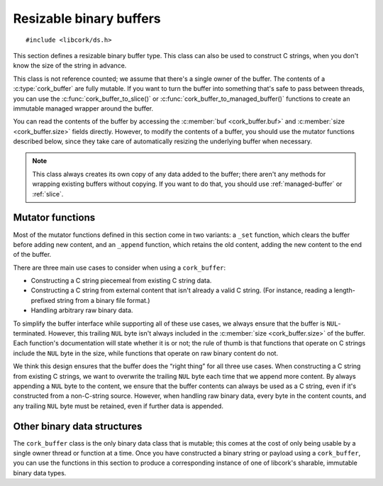 .. _buffer:

************************
Resizable binary buffers
************************

.. highlight:: c

::

  #include <libcork/ds.h>

This section defines a resizable binary buffer type.  This class can
also be used to construct C strings, when you don't know the size of
the string in advance.

This class is not reference counted; we assume that there's a single
owner of the buffer.  The contents of a :c:type:`cork_buffer` are fully
mutable.  If you want to turn the buffer into something that's safe to
pass between threads, you can use the :c:func:`cork_buffer_to_slice()`
or :c:func:`cork_buffer_to_managed_buffer()` functions to create an
immutable managed wrapper around the buffer.

You can read the contents of the buffer by accessing the :c:member:`buf
<cork_buffer.buf>` and :c:member:`size <cork_buffer.size>` fields
directly.  However, to modify the contents of a buffer, you should use
the mutator functions described below, since they take care of
automatically resizing the underlying buffer when necessary.

.. note::

   This class always creates its own copy of any data added to the
   buffer; there aren't any methods for wrapping existing buffers
   without copying.  If you want to do that, you should use
   :ref:`managed-buffer` or :ref:`slice`.


.. type:: struct cork_buffer

   A resizable binary buffer.

   .. member:: void \*buf

      The current contents of the buffer.

   .. member:: size_t  size

      The current size of the buffer.


.. function:: void cork_buffer_init(struct cork_alloc \*alloc, struct cork_buffer \*buffer)
              struct cork_buffer CORK_BUFFER_INIT(struct cork_alloc \*alloc)

   Initialize a new buffer instance that you've allocated yourself
   (usually on the stack).  The ``CORK_BUFFER_INIT`` version can only be
   used as a static initializer.

   The preallocated ``cork_buffer`` instance that you provide doesn't
   include space for the content of the buffer; this will be allocated
   automatically as content is added.

.. function:: struct cork_buffer \*cork_buffer_new(struct cork_alloc \*alloc, struct cork_error \*err)

   Allocate and initialize a new buffer instance.

.. function:: void cork_buffer_done(struct cork_alloc \*alloc, struct cork_buffer \*buffer)

   Finalize a buffer, freeing any content that it contains.  This
   function should only be used for buffers that you allocated yourself,
   and initialized using :c:func:`cork_buffer_init()` or
   :c:func:`CORK_BUFFER_INIT()`.  You must **not** use this function to
   free a buffer allocated using :c:func:`cork_buffer_free()`.

.. function:: void cork_buffer_free(struct cork_alloc \*alloc, struct cork_buffer \*buffer)

   Finalize and deallocate a buffer, freeing any content that it
   contains.  This function should only be used for buffers allocated
   using :c:func:`cork_buffer_new()`.  You must **not** use this
   function to free a buffer initialized using
   :c:func:`cork_buffer_init()` or :c:func:`CORK_BUFFER_INIT()`.

.. function:: bool cork_buffer_equal(const struct cork_buffer \*buffer1, const struct cork_buffer \*buffer2)

   Compare two buffers for equality.

.. function:: int cork_buffer_ensure_size(struct cork_alloc \*alloc, struct cork_buffer \*buffer, size_t desired_size, struct cork_error \*err)

   Ensure that a buffer has allocated enough space to store at least
   *desired_size* bytes.  We won't shrink the size of the buffer's
   internal storage; if the buffer has already allocated at least
   *desired_size* bytes, the function acts as a no-op.

Mutator functions
-----------------

Most of the mutator functions defined in this section come in two
variants: a ``_set`` function, which clears the buffer before adding new
content, and an ``_append`` function, which retains the old content,
adding the new content to the end of the buffer.

There are three main use cases to consider when using a ``cork_buffer``:

* Constructing a C string piecemeal from existing C string data.

* Constructing a C string from external content that isn't already a
  valid C string.  (For instance, reading a length-prefixed string from
  a binary file format.)

* Handling arbitrary raw binary data.

To simplify the buffer interface while supporting all of these use
cases, we always ensure that the buffer is ``NUL``\ -terminated.
However, this trailing ``NUL`` byte isn't always included in the
:c:member:`size <cork_buffer.size>` of the buffer.  Each function's
documentation will state whether it is or not; the rule of thumb is that
functions that operate on C strings include the ``NUL`` byte in the
size, while functions that operate on raw binary content do not.

We think this design ensures that the buffer does the “right thing” for
all three use cases.  When constructing a C string from existing C
strings, we want to overwrite the trailing ``NUL`` byte each time that
we append more content.  By always appending a ``NUL`` byte to the
content, we ensure that the buffer contents can always be used as a C
string, even if it's constructed from a non-C-string source.  However,
when handling raw binary data, every byte in the content counts, and any
trailing ``NUL`` byte must be retained, even if further data is
appended.

.. function:: void cork_buffer_clear(struct cork_alloc \*alloc, struct cork_buffer \*buffer)

   Clears a buffer.  This does not free any storage that the buffer has
   allocated; this storage will be reused if you add contents back to
   the buffer.

.. function:: int cork_buffer_set(struct cork_alloc \*alloc, struct cork_buffer \*buffer, const void \*src, size_t length, struct cork_error \*err)
              int cork_buffer_append(struct cork_alloc \*alloc, struct cork_buffer \*buffer, const void \*src, size_t length, struct cork_error \*err)

   Copy the contents of *src* into a buffer.  The ``_set`` variant
   clears the buffer first, while the ``_append`` variant adds *src* to
   whatever content is already there.

   We'll add a ``NUL`` byte after the new buffer contents (ensuring it
   can be used as a C string), but this ``NUL`` byte **won't** be
   included in the :c:member:`size <cork_buffer.size>` of the buffer.

.. function:: int cork_buffer_set_string(struct cork_alloc \*alloc, struct cork_buffer \*buffer, const char \*str, struct cork_error \*err)
              int cork_buffer_append_string(struct cork_alloc \*alloc, struct cork_buffer \*buffer, const char \*str, struct cork_error \*err)

   Copy the contents of *str* (which must be a ``NUL``\ -terminated C
   string) into a buffer.  The ``_set`` variant clears the buffer first,
   while the ``_append`` variant adds *str* to whatever content is
   already there.

   We'll copy the ``NUL`` byte from the end of *str* into the buffer,
   ensuring it can be used as a C string.  This ``NUL`` byte **will** be
   included in the :c:member:`size <cork_buffer.size>` of the buffer.

.. function:: int cork_buffer_printf(struct cork_alloc \*alloc, struct cork_buffer \*buffer, struct cork_error \*err, const char \*format, ...)
              int cork_buffer_vprintf(struct cork_alloc \*alloc, struct cork_buffer \*buffer, const char \*format, va_list args, struct cork_error \*err)
              int cork_buffer_append_printf(struct cork_alloc \*alloc, struct cork_buffer \*buffer, struct cork_error \*err, const char \*format, ...)
              int cork_buffer_append_vprintf(struct cork_alloc \*alloc, struct cork_buffer \*buffer, const char \*format, va_list args, struct cork_error \*err)

   Format data according to a ``printf`` format string, placing the
   result into a buffer.  The ``_append`` variants add the formatted
   string to whatever content is already in the buffer; the non-\
   ``_append`` variants clear the buffer first.  The ``_printf``
   variants are vararg functions, and take in the format string's data
   as direct parameters.  The ``_vprintf`` variants can be used within
   another vararg function, and let you pass in the format string's data
   as a C99-standard ``va_list`` instance.

   .. note::

      For the vararg variants, the :c:type:`cork_error` parameter is in
      an unusual location.  This is because the vararg ``...`` parameter
      must be last in the parameter list.


Other binary data structures
----------------------------

The ``cork_buffer`` class is the only binary data class that is mutable;
this comes at the cost of only being usable by a single owner thread or
function at a time.  Once you have constructed a binary string or
payload using a ``cork_buffer``, you can use the functions in this
section to produce a corresponding instance of one of libcork's
sharable, immutable binary data types.

.. function:: struct cork_managed_buffer \*cork_buffer_to_managed_buffer(struct cork_alloc \*alloc, struct cork_buffer \*buffer, struct cork_error \*err)

   Create a new :ref:`managed buffer <managed-buffer>` to manage the
   contents of a ``cork_buffer`` instance.  *buffer* must have been
   allocated on the heap (i.e., using :c:func:`cork_buffer_new()`, and
   not :c:func:`cork_buffer_init()`).  We take ownership of *buffer*,
   regardless of whether we're able to successfully create a new
   :c:type:`cork_managed_buffer` instance.  You must **not** try to free
   *buffer* yourself.

.. function:: int cork_buffer_to_slice(struct cork_alloc \*alloc, struct cork_buffer \*buffer, struct cork_slice \*slice, struct cork_error \*err)

   Initialize a new :ref:`slice <slice>` to manage the contents of
   *buffer*.  *buffer* must have been allocated on the heap (i.e., using
   :c:func:`cork_buffer_new()`, and not :c:func:`cork_buffer_init()`).
   We take ownership of *buffer*, regardless of whether we're able to
   successfully create a new :c:type:`cork_managed_buffer` instance.
   You must **not** try to free *buffer* yourself.

   The slice will point into the contents of a new :ref:`managed buffer
   <managed-buffer>` instance.  The managed buffer isn't returned
   directly, though you can create additional slices into it using the
   usual :c:type:`cork_slice` methods.

   Regardless of whether we can initialize the slice successfully, you
   **must** call :c:func:`cork_slice_finish()` on *slice* when you're
   done with the slice.

.. function:: struct cork_stream_consumer \*cork_buffer_to_stream_consumer(struct cork_alloc \*alloc, struct cork_buffer \*buffer, struct cork_error \*err)

   Create a new stream consumer that appends any received data into
   *buffer*.

   We do **not** take control of *buffer*.  You retain responsibility
   for freeing the buffer, and you must ensure that it remains allocated
   and valid for the entire lifetime of the stream consumer that we
   return.
